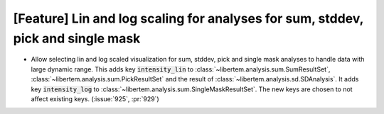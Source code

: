[Feature] Lin and log scaling for analyses for sum, stddev, pick and single mask
================================================================================

* Allow selecting lin and log scaled visualization for sum, stddev, pick and single mask analyses 
  to handle data with large dynamic range. This adds key :code:`intensity_lin` to
  :class:`~libertem.analysis.sum.SumResultSet`, :class:`~libertem.analysis.sum.PickResultSet`
  and the result of :class:`~libertem.analysis.sd.SDAnalysis`.
  It adds key :code:`intensity_log` to :class:`~libertem.analysis.sum.SingleMaskResultSet`.
  The new keys are chosen to not affect existing keys.
  (:issue:`925`, :pr:`929`)

